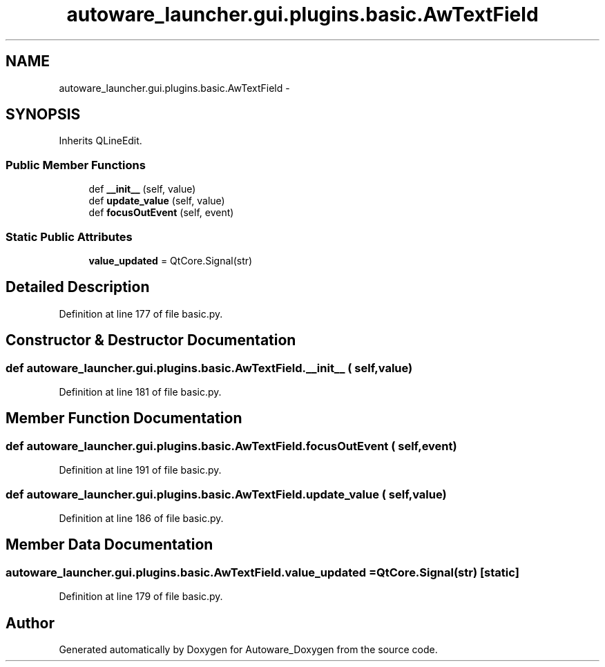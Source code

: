 .TH "autoware_launcher.gui.plugins.basic.AwTextField" 3 "Fri May 22 2020" "Autoware_Doxygen" \" -*- nroff -*-
.ad l
.nh
.SH NAME
autoware_launcher.gui.plugins.basic.AwTextField \- 
.SH SYNOPSIS
.br
.PP
.PP
Inherits QLineEdit\&.
.SS "Public Member Functions"

.in +1c
.ti -1c
.RI "def \fB__init__\fP (self, value)"
.br
.ti -1c
.RI "def \fBupdate_value\fP (self, value)"
.br
.ti -1c
.RI "def \fBfocusOutEvent\fP (self, event)"
.br
.in -1c
.SS "Static Public Attributes"

.in +1c
.ti -1c
.RI "\fBvalue_updated\fP = QtCore\&.Signal(str)"
.br
.in -1c
.SH "Detailed Description"
.PP 
Definition at line 177 of file basic\&.py\&.
.SH "Constructor & Destructor Documentation"
.PP 
.SS "def autoware_launcher\&.gui\&.plugins\&.basic\&.AwTextField\&.__init__ ( self,  value)"

.PP
Definition at line 181 of file basic\&.py\&.
.SH "Member Function Documentation"
.PP 
.SS "def autoware_launcher\&.gui\&.plugins\&.basic\&.AwTextField\&.focusOutEvent ( self,  event)"

.PP
Definition at line 191 of file basic\&.py\&.
.SS "def autoware_launcher\&.gui\&.plugins\&.basic\&.AwTextField\&.update_value ( self,  value)"

.PP
Definition at line 186 of file basic\&.py\&.
.SH "Member Data Documentation"
.PP 
.SS "autoware_launcher\&.gui\&.plugins\&.basic\&.AwTextField\&.value_updated = QtCore\&.Signal(str)\fC [static]\fP"

.PP
Definition at line 179 of file basic\&.py\&.

.SH "Author"
.PP 
Generated automatically by Doxygen for Autoware_Doxygen from the source code\&.
